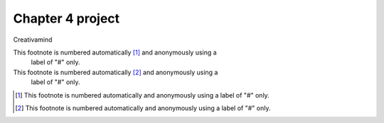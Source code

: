 Chapter 4 project
=================

.. image:: img/picture.jpg
   :width: 200px
   :height: 200px
   :scale: 100%
   :alt: alternate text
   :align: right

Creativamind

This footnote is numbered automatically [#]_ and anonymously using a
   label of "#" only.
   
This footnote is numbered automatically [#]_ and anonymously using a
   label of "#" only.
   

   
   

.. [#] This footnote is numbered automatically and anonymously using a
   label of "#" only.
   
.. [#] This footnote is numbered automatically and anonymously using a
   label of "#" only.



